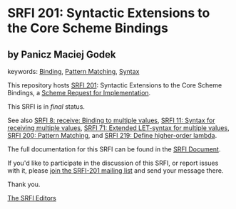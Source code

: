 * SRFI 201: Syntactic Extensions to the Core Scheme Bindings

** by Panicz Maciej Godek



keywords: [[https://srfi.schemers.org/?keywords=binding][Binding]], [[https://srfi.schemers.org/?keywords=pattern-matching][Pattern Matching]], [[https://srfi.schemers.org/?keywords=syntax][Syntax]]

This repository hosts [[https://srfi.schemers.org/srfi-201/][SRFI 201]]: Syntactic Extensions to the Core Scheme Bindings, a [[https://srfi.schemers.org/][Scheme Request for Implementation]].

This SRFI is in /final/ status.

See also [[https://srfi.schemers.org/srfi-8/][SRFI 8: receive: Binding to multiple values]], [[https://srfi.schemers.org/srfi-11/][SRFI 11: Syntax for receiving multiple values]], [[https://srfi.schemers.org/srfi-71/][SRFI 71: Extended LET-syntax for multiple values]], [[https://srfi.schemers.org/srfi-200/][SRFI 200: Pattern Matching]], and [[https://srfi.schemers.org/srfi-219/][SRFI 219: Define higher-order lambda]].

The full documentation for this SRFI can be found in the [[https://srfi.schemers.org/srfi-201/srfi-201.html][SRFI Document]].

If you'd like to participate in the discussion of this SRFI, or report issues with it, please [[https://srfi.schemers.org/srfi-201/][join the SRFI-201 mailing list]] and send your message there.

Thank you.


[[mailto:srfi-editors@srfi.schemers.org][The SRFI Editors]]
